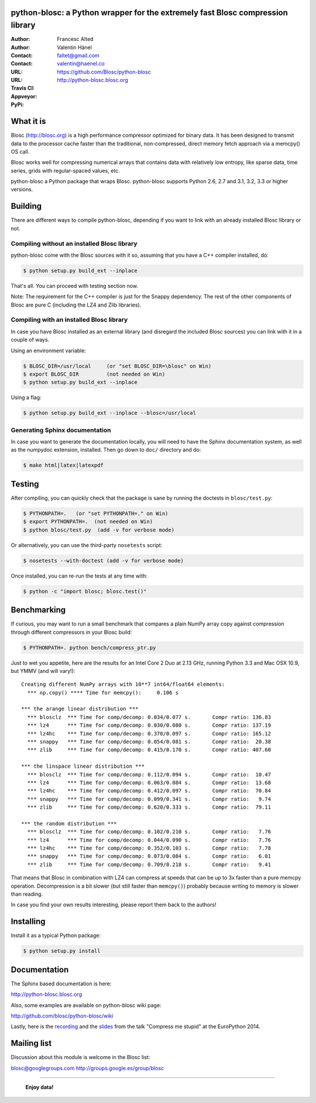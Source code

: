 python-blosc: a Python wrapper for the extremely fast Blosc compression library
===============================================================================

:Author: Francesc Alted
:Author: Valentin Hänel
:Contact: faltet@gmail.com
:Contact: valentin@haenel.co
:URL: https://github.com/Blosc/python-blosc
:URL: http://python-blosc.blosc.org
:Travis CI: |travis|
:Appveyor: |appveyor|
:PyPi: |version| |pypi|

.. |travis| image:: https://travis-ci.org/Blosc/python-blosc.png?branch=master
        :target: https://travis-ci.org/Blosc/python-blosc
.. |appveyor| image:: https://ci.appveyor.com/api/projects/status/va0cathv8jskf5po/branch/master?svg=true
        :target: https://ci.appveyor.com/project/esc/python-blosc/branch/master 
.. |pypi| image:: https://pypip.in/d/blosc/badge.png
        :target: https://pypi.python.org/pypi/blosc
.. |version| image:: https://pypip.in/v/blosc/badge.png
        :target: https://pypi.python.org/pypi/blosc


What it is
==========

Blosc (http://blosc.org) is a high performance compressor optimized for
binary data.  It has been designed to transmit data to the processor
cache faster than the traditional, non-compressed, direct memory fetch
approach via a memcpy() OS call.

Blosc works well for compressing numerical arrays that contains data
with relatively low entropy, like sparse data, time series, grids with
regular-spaced values, etc.

python-blosc a Python package that wraps Blosc.  python-blosc supports
Python 2.6, 2.7 and 3.1, 3.2, 3.3 or higher versions.

Building
========

There are different ways to compile python-blosc, depending if you want
to link with an already installed Blosc library or not.

Compiling without an installed Blosc library
--------------------------------------------

python-blosc come with the Blosc sources with it so, assuming that you
have a C++ compiler installed, do:

.. code-block:: console

    $ python setup.py build_ext --inplace

That's all.  You can proceed with testing section now.

Note: The requirement for the C++ compiler is just for the Snappy
dependency.  The rest of the other components of Blosc are pure C
(including the LZ4 and Zlib libraries).

Compiling with an installed Blosc library
-----------------------------------------

In case you have Blosc installed as an external library (and disregard
the included Blosc sources) you can link with it in a couple of ways.

Using an environment variable:

.. code-block:: console

    $ BLOSC_DIR=/usr/local     (or "set BLOSC_DIR=\blosc" on Win)
    $ export BLOSC_DIR         (not needed on Win)
    $ python setup.py build_ext --inplace

Using a flag:

.. code-block:: console

    $ python setup.py build_ext --inplace --blosc=/usr/local

Generating Sphinx documentation
-------------------------------

In case you want to generate the documentation locally, you will need to
have the Sphinx documentation system, as well as the numpydoc
extension, installed.  Then go down to ``doc/`` directory and do:

.. code-block:: console

    $ make html|latex|latexpdf

Testing
=======

After compiling, you can quickly check that the package is sane by
running the doctests in ``blosc/test.py``:

.. code-block:: console

    $ PYTHONPATH=.   (or "set PYTHONPATH=." on Win)
    $ export PYTHONPATH=.  (not needed on Win)
    $ python blosc/test.py  (add -v for verbose mode)

Or alternatively, you can use the third-party ``nosetests`` script:

.. code-block:: console

    $ nosetests --with-doctest (add -v for verbose mode)

Once installed, you can re-run the tests at any time with:

.. code-block:: console

    $ python -c "import blosc; blosc.test()"

Benchmarking
============

If curious, you may want to run a small benchmark that compares a plain
NumPy array copy against compression through different compressors in
your Blosc build:

.. code-block:: console

  $ PYTHONPATH=. python bench/compress_ptr.py

Just to wet you appetite, here are the results for an Intel Core 2 Duo
at 2.13 GHz, running Python 3.3 and Mac OSX 10.9, but YMMV (and will
vary!)::

  Creating different NumPy arrays with 10**7 int64/float64 elements:
    *** np.copy() **** Time for memcpy():     0.106 s

  *** the arange linear distribution ***
    *** blosclz  *** Time for comp/decomp: 0.034/0.077 s.	Compr ratio: 136.83
    *** lz4      *** Time for comp/decomp: 0.030/0.080 s.	Compr ratio: 137.19
    *** lz4hc    *** Time for comp/decomp: 0.370/0.097 s.	Compr ratio: 165.12
    *** snappy   *** Time for comp/decomp: 0.054/0.081 s.	Compr ratio:  20.38
    *** zlib     *** Time for comp/decomp: 0.415/0.170 s.	Compr ratio: 407.60

  *** the linspace linear distribution ***
    *** blosclz  *** Time for comp/decomp: 0.112/0.094 s.	Compr ratio:  10.47
    *** lz4      *** Time for comp/decomp: 0.063/0.084 s.	Compr ratio:  13.68
    *** lz4hc    *** Time for comp/decomp: 0.412/0.097 s.	Compr ratio:  70.84
    *** snappy   *** Time for comp/decomp: 0.099/0.341 s.	Compr ratio:   9.74
    *** zlib     *** Time for comp/decomp: 0.620/0.333 s.	Compr ratio:  79.11

  *** the random distribution ***
    *** blosclz  *** Time for comp/decomp: 0.102/0.210 s.	Compr ratio:   7.76
    *** lz4      *** Time for comp/decomp: 0.044/0.090 s.	Compr ratio:   7.76
    *** lz4hc    *** Time for comp/decomp: 0.352/0.103 s.	Compr ratio:   7.78
    *** snappy   *** Time for comp/decomp: 0.073/0.084 s.	Compr ratio:   6.01
    *** zlib     *** Time for comp/decomp: 0.709/0.218 s.	Compr ratio:   9.41

That means that Blosc in combination with LZ4 can compress at speeds
that can be up to 3x faster than a pure memcpy operation.  Decompression
is a bit slower (but still faster than ``memcpy()``) probably because
writing to memory is slower than reading.

In case you find your own results interesting, please report them back
to the authors!

Installing
==========

Install it as a typical Python package:

.. code-block:: console

    $ python setup.py install

Documentation
=============

The Sphinx based documentation is here:

http://python-blosc.blosc.org

Also, some examples are available on python-blosc wiki page:

http://github.com/blosc/python-blosc/wiki

Lastly, here is the `recording
<https://www.youtube.com/watch?v=rilU44j_wUU&list=PLNkWzv63CorW83NY3U93gUar645jTXpJF&index=15>`_
and the `slides
<http://slides.zetatech.org/haenel-ep14-compress-me-stupid.pdf>`_ from the talk
"Compress me stupid" at the EuroPython 2014.

Mailing list
============

Discussion about this module is welcome in the Blosc list:

blosc@googlegroups.com
http://groups.google.es/group/blosc

----

  **Enjoy data!**


.. Local Variables:
.. mode: rst
.. coding: utf-8
.. fill-column: 72
.. End:

